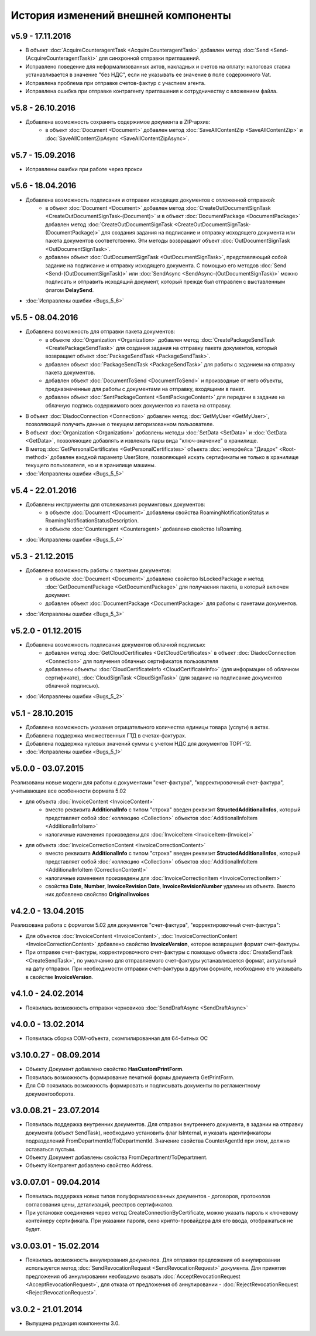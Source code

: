 ﻿История изменений внешней компоненты
====================================


v5.9 - 17.11.2016
-----------------------

- В объект :doc:`AcquireCounteragentTask <AcquireCounteragentTask>` добавлен метод :doc:`Send <Send-(AcquireCounteragentTask)>` для синхронной отправки приглашений.
- Исправлено поведение для неформализованных актов, накладных и счетов на оплату: налоговая ставка устанавливается в значение "без НДС", если не указывать ее значение в поле содержимого Vat.
- Исправлена проблема при отправке счетов-фактур с участием агента.
- Исправлена ошибка при отправке контрагенту приглашения к сотрудничеству с вложением файла.

	
v5.8 - 26.10.2016
-----------------------

- Добавлена возможность сохранять содержимое документа в ZIP-архив:
    - в объект :doc:`Document <Document>` добавлен метод :doc:`SaveAllContentZip <SaveAllContentZip>` и :doc:`SaveAllContentZipAsync <SaveAllContentZipAsync>`.


v5.7 - 15.09.2016
-----------------------

- Исправлены ошибки при работе через прокси


v5.6 - 18.04.2016
-----------------------

- Добавлена возможность подписания и отправки исходящих документов с отложенной отправкой:
    - в объект :doc:`Document <Document>` добавлен метод :doc:`CreateOutDocumentSignTask <CreateOutDocumentSignTask-(Document)>` и
      в объект :doc:`DocumentPackage <DocumentPackage>` добавлен метод :doc:`CreateOutDocumentSignTask <CreateOutDocumentSignTask-(DocumentPackage)>` 
      для создания задания на подписание и отправку исходящего документа или пакета  документов соответственно. Эти методы возвращают объект
      :doc:`OutDocumentSignTask <OutDocumentSignTask>`.
    - добавлен объект :doc:`OutDocumentSignTask <OutDocumentSignTask>`, представляющий собой задание на подписание и отправку исходящего документа.
      С помощью его методов :doc:`Send <Send-(OutDocumentSignTask)>` или :doc:`SendAsync <SendAsync-(OutDocumentSignTask)>` можно подписать
      и отправить исходящий документ, который прежде был отправлен с выставленным флагом **DelaySend**.
- :doc:`Исправлены ошибки <Bugs_5_6>`


v5.5 - 08.04.2016
-----------------------

- Добавлена возможность для отправки пакета документов:
    - в объекте :doc:`Organization <Organization>` добавлен метод :doc:`CreatePackageSendTask <CreatePackageSendTask>`
      для создания задания на отправку пакета документов, который возвращает объект :doc:`PackageSendTask <PackageSendTask>`.
    - добавлен объект :doc:`PackageSendTask <PackageSendTask>` для работы с заданием на отправку пакета документов.
    - добавлен объект :doc:`DocumentToSend <DocumentToSend>` и производные от него объекты, предназначенные для
      работы с документами на отправку, входящими в пакет.
    - добавлен объект :doc:`SentPackageContent <SentPackageContent>` для передачи в задание на облачную подпись содержимого 
      всех документов из пакета на отправку.
- В объект :doc:`DiadocConnection <Connection>` добавлен метод :doc:`GetMyUser <GetMyUser>`, позволяющий получить данные о текущем 
  авторизованном пользователе.
- В объект :doc:`Organization <Organization>` добавлены методы :doc:`SetData <SetData>` и :doc:`GetData <GetData>`, позволяющие 
  добавлять и извлекать пары вида "ключ-значение" в хранилище.
- В метод :doc:`GetPersonalCertificates <GetPersonalCertificates>` объекта :doc:`интерфейса "Диадок" <Root-method>` добавлен входной параметр UserStore,
  позволяющий искать сертификаты не только в хранилище текущего пользователя, но и в хранилище машины.
- :doc:`Исправлены ошибки <Bugs_5_5>`


v5.4 - 22.01.2016
-----------------------

- Добавлены инструменты для отслеживания роуминговых документов:
    - в объекте :doc:`Document <Document>` добавлены свойства RoamingNotificationStatus и RoamingNotificationStatusDescription.
    - в объекте :doc:`Counteragent <Counteragent>` добавлено свойство IsRoaming.
- :doc:`Исправлены ошибки <Bugs_5_4>`



v5.3 - 21.12.2015
-----------------------

- Добавлена возможность работы с пакетами документов:
    - в объекте :doc:`Document <Document>` добавлено свойство IsLockedPackage и метод :doc:`GetDocumentPackage <GetDocumentPackage>`
      для получаения пакета, в который включен документ.
    - добавлен объект :doc:`DocumentPackage <DocumentPackage>` для работы с пакетами документов.
- :doc:`Исправлены ошибки <Bugs_5_3>`



v5.2.0 - 01.12.2015
-----------------------

- Добавлена возможность подписания документов облачной подписью:
    - добавлен метод :doc:`GetCloudCertificates <GetCloudCertificates>` в объект :doc:`DiadocConnection <Connection>` для 
      получения облачных сертификатов пользователя
    - добавлены объекты: :doc:`CloudCertificateInfo <CloudCertificateInfo>` (для информации об облачном сертификате),
      :doc:`CloudSignTask <CloudSignTask>` (для задание на подписание документов облачной подписью).
- :doc:`Исправлены ошибки <Bugs_5_2>`


v5.1 - 28.10.2015
-----------------------

- Добавлена возможность указания отрицательного количества единицы товара (услуги) в актах.
- Добавлена поддержка множественных ГТД в счетах-фактурах.
- Добавлена поддержка нулевых значений суммы с учетом НДС для документов ТОРГ-12.
- :doc:`Исправлены ошибки <Bugs_5_1>`


v5.0.0 - 03.07.2015
-------------------

Реализованы новые модели для работы с документами "счет-фактура", "корректировочный счет-фактура", учитывающие все особенности формата 5.02

- для объекта  :doc:`InvoiceContent <InvoiceContent>`
   - вместо реквизита **AdditionalInfo** с типом "строка" введен реквизит **StructedAdditionalInfos**, который представляет собой :doc:`коллекцию <Collection>` объектов :doc:`AdditionalInfoItem <AdditionalInfoItem>`
   - налогичные изменения произведены для :doc:`InvoiceItem <InvoiceItem-(Invoice)>`

- для объекта  :doc:`InvoiceCorrectionContent <InvoiceCorrectionContent>`
   - вместо реквизита **AdditionalInfo** с типом "строка" введен реквизит **StructedAdditionalInfos**, который представляет собой :doc:`коллекцию <Collection>` объектов :doc:`AdditionalInfoItem <AdditionalInfoItem (CorrectionContent)>`
   - налогичные изменения произведены для :doc:`InvoiceCorrectionItem <InvoiceCorrectionItem>`
   - свойства  **Date**, **Number**, **InvoiceRevision Date**, **InvoiceRevisionNumber** удалены из объекта. Вместо них добавлено свойство **OriginalInvoices**
 

v4.2.0 - 13.04.2015
-------------------

Реализована работа с форматом 5.02 для документов "счет-фактура", "корректировочный счет-фактура":

- Для объектов :doc:`InvoiceContent <InvoiceContent>`, :doc:`InvoiceCorrectionContent <InvoiceCorrectionContent>` добавлено свойство **InvoiceVersion**, которое возвращает формат счет-фактуры.

- При отправке счет-фактуры, корректировочного счет-фактуры с помощью объекта :doc:`CreateSendTask <CreateSendTask>`, по умолчанию для отправляемого счет-фактуры устанавливается формат, актуальный на дату отправки. При необходимости отправки счет-фактуры в другом формате, необходимо его указывать в свойстве **InvoiceVersion**.


v4.1.0 - 24.02.2014
-------------------

-  Появилась возможность отправки черновиков :doc:`SendDraftAsync <SendDraftAsync>`


v4.0.0 - 13.02.2014
-------------------

-  Появилась сборка COM-объекта, скомпилированная для 64-битных ОС


v3.10.0.27 - 08.09.2014
-----------------------

- Объекту Документ добавлено свойство **HasCustomPrintForm**.

- Появилась возможность формирование печатной формы документа GetPrintForm.

- Для СФ появилась возможность формировать и подписывать документы по регламентному документооборота.


v3.0.08.21 - 23.07.2014
-----------------------

- Появилась поддержка внутренних документов. Для отправки внутреннего документа, в задании на отправку документа (объект SendTask), необходимо установить флаг IsInternal, и указать идентификаторы подразделений FromDepartmentId/ToDepartmentId. Значение свойства CounterAgentId при этом, должно оставаться пустым.

- Объекту Документ добавлены свойства FromDepartment/ToDepartment.

- Объекту Контрагент добавлено свойство Address.


v3.0.07.01 - 09.04.2014
-----------------------

- Появилась поддержка новых типов полуформализованных документов - договоров, протоколов согласования цены, детализаций, реестров сертификатов.

- При установке соединения через метод CreateConnectionByCertificate, можно указать пароль к ключевому контейнеру сертификата. При указании пароля, окно крипто-провайдера для его ввода, отображаться не будет.﻿


v3.0.03.01 - 15.02.2014
-----------------------

-  Появилась возможность аннулирования документов. Для отправки предложения об аннулировании используется метод :doc:`SendRevocationRequest <SendRevocationRequest>` документа. Для принятия предложения об аннулировании необходимо вызвать :doc:`AcceptRevocationRequest <AcceptRevocationRequest>`, для отказа от предложения об аннулировании -  :doc:`RejectRevocationRequest <RejectRevocationRequest>`.


v3.0.2 - 21.01.2014
-------------------

-  Выпущена редакция компоненты 3.0.
